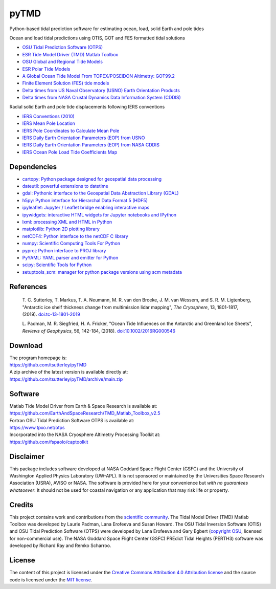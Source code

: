 =====
pyTMD
=====

|Language|
|License|
|PyPI Version|
|Anaconda-Server|
|Documentation Status|
|codecov|
|Binder|
|Pangeo|
|zenodo|

.. |Language| image:: https://img.shields.io/pypi/pyversions/pyTMD?color=green
   :target: https://www.python.org/

.. |License| image:: https://img.shields.io/github/license/tsutterley/pyTMD
   :target: https://github.com/tsutterley/pyTMD/blob/main/LICENSE

.. |PyPI Version| image:: https://img.shields.io/pypi/v/pyTMD.svg
   :target: https://pypi.python.org/pypi/pyTMD/

.. |Anaconda-Server| image:: https://img.shields.io/conda/vn/conda-forge/pytmd
   :target: https://anaconda.org/conda-forge/pytmd

.. |Documentation Status| image:: https://readthedocs.org/projects/pytmd/badge/?version=latest
   :target: https://pytmd.readthedocs.io/en/latest/?badge=latest

.. |codecov| image:: https://codecov.io/gh/tsutterley/pyTMD/branch/main/graph/badge.svg
   :target: https://codecov.io/gh/tsutterley/pyTMD

.. |Binder| image:: https://mybinder.org/badge_logo.svg
   :target: https://mybinder.org/v2/gh/tsutterley/pyTMD/main

.. |Pangeo| image:: https://img.shields.io/static/v1.svg?logo=Jupyter&label=PangeoBinderAWS&message=us-west-2&color=orange
   :target: https://aws-uswest2-binder.pangeo.io/v2/gh/tsutterley/pyTMD/main?urlpath=lab

.. |zenodo| image:: https://zenodo.org/badge/DOI/10.5281/zenodo.5555395.svg
   :target: https://doi.org/10.5281/zenodo.5555395

Python-based tidal prediction software for estimating ocean, load, solid Earth and pole tides

Ocean and load tidal predictions using OTIS, GOT and FES formatted tidal solutions

- `OSU Tidal Prediction Software (OTPS) <https://www.tpxo.net/otps>`_
- `ESR Tide Model Driver (TMD) Matlab Toolbox <https://www.esr.org/research/polar-tide-models/tmd-software/>`_
- `OSU Global and Regional Tide Models <https://www.tpxo.net>`_
- `ESR Polar Tide Models <https://www.esr.org/research/polar-tide-models/list-of-polar-tide-models/>`_
- `A Global Ocean Tide Model From TOPEX/POSEIDON Altimetry: GOT99.2 <https://ntrs.nasa.gov/citations/19990089548>`_
- `Finite Element Solution (FES) tide models <https://www.aviso.altimetry.fr/en/data/products/auxiliary-products/global-tide-fes.html>`_
- `Delta times from US Naval Observatory (USNO) Earth Orientation Products <http://maia.usno.navy.mil/ser7/deltat.data>`_
- `Delta times from NASA Crustal Dynamics Data Information System (CDDIS) <ftp://cddis.nasa.gov/products/iers/deltat.data>`_

Radial solid Earth and pole tide displacements following IERS conventions

- `IERS Conventions (2010) <http://iers-conventions.obspm.fr/>`_
- `IERS Mean Pole Location <https://hpiers.obspm.fr/iers/eop/eopc01/mean-pole.tab>`_
- `IERS Pole Coordinates to Calculate Mean Pole <https://hpiers.obspm.fr/iers/eop/eopc01/eopc01.1900-now.dat>`_
- `IERS Daily Earth Orientation Parameters (EOP) from USNO <http://www.usno.navy.mil/USNO/earth-orientation/eo-products/weekly>`_
- `IERS Daily Earth Orientation Parameters (EOP) from NASA CDDIS <ftp://cddis.nasa.gov/products/iers/finals.all>`_
- `IERS Ocean Pole Load Tide Coefficients Map <http://maia.usno.navy.mil/conventions/2010/2010_update/chapter7/additional_info/opoleloadcoefcmcor.txt.gz>`_

Dependencies
############

- `cartopy: Python package designed for geospatial data processing <https://scitools.org.uk/cartopy/docs/latest/>`_
- `dateutil: powerful extensions to datetime <https://dateutil.readthedocs.io/en/stable/>`_
- `gdal: Pythonic interface to the Geospatial Data Abstraction Library (GDAL) <https://pypi.python.org/pypi/GDAL>`_
- `h5py: Python interface for Hierarchal Data Format 5 (HDF5) <https://www.h5py.org/>`_
- `ipyleaflet: Jupyter / Leaflet bridge enabling interactive maps <https://github.com/jupyter-widgets/ipyleaflet>`_
- `ipywidgets: interactive HTML widgets for Jupyter notebooks and IPython <https://ipywidgets.readthedocs.io/en/latest/>`_
- `lxml: processing XML and HTML in Python <https://pypi.python.org/pypi/lxml>`_
- `matplotlib: Python 2D plotting library <https://matplotlib.org/>`_
- `netCDF4: Python interface to the netCDF C library <https://unidata.github.io/netcdf4-python/>`_
- `numpy: Scientific Computing Tools For Python <https://www.numpy.org>`_
- `pyproj: Python interface to PROJ library <https://pypi.org/project/pyproj/>`_
- `PyYAML: YAML parser and emitter for Python <https://github.com/yaml/pyyaml>`_
- `scipy: Scientific Tools for Python <https://www.scipy.org/>`_
- `setuptools_scm: manager for python package versions using scm metadata <https://pypi.org/project/setuptools-scm/1.9.0/>`_

References
##########

    T. C. Sutterley, T. Markus, T. A. Neumann, M. R. van den Broeke, J. M. van Wessem, and S. R. M. Ligtenberg,
    "Antarctic ice shelf thickness change from multimission lidar mapping", *The Cryosphere*,
    13, 1801-1817, (2019). `doi:tc-13-1801-2019 <https://doi.org/10.5194/tc-13-1801-2019>`_

    L. Padman, M. R. Siegfried, H. A. Fricker,
    "Ocean Tide Influences on the Antarctic and Greenland Ice Sheets", *Reviews of Geophysics*,
    56, 142-184, (2018). `doi:10.1002/2016RG000546 <https://doi.org/10.1002/2016RG000546>`_

Download
########

| The program homepage is:
| https://github.com/tsutterley/pyTMD
| A zip archive of the latest version is available directly at:
| https://github.com/tsutterley/pyTMD/archive/main.zip

Software
########

| Matlab Tide Model Driver from Earth & Space Research is available at:
| https://github.com/EarthAndSpaceResearch/TMD_Matlab_Toolbox_v2.5
| Fortran OSU Tidal Prediction Software OTPS is available at:
| https://www.tpxo.net/otps
| Incorporated into the NASA Cryosphere Altimetry Processing Toolkit at:
| https://github.com/fspaolo/captoolkit

Disclaimer
##########

This package includes software developed at NASA Goddard Space Flight Center (GSFC) and the University of Washington Applied Physics Laboratory (UW-APL).
It is not sponsored or maintained by the Universities Space Research Association (USRA), AVISO or NASA.
The software is provided here for your convenience but *with no guarantees whatsoever*.
It should not be used for coastal navigation or any application that may risk life or property.

Credits
#######

This project contains work and contributions from the `scientific community <./CONTRIBUTORS.rst>`_.
The Tidal Model Driver (TMD) Matlab Toolbox was developed by Laurie Padman, Lana Erofeeva and Susan Howard.
The OSU Tidal Inversion Software (OTIS) and OSU Tidal Prediction Software (OTPS) were developed by Lana Erofeeva and Gary Egbert (`copyright OSU <http://volkov.oce.orst.edu/tides/COPYRIGHT.pdf>`_, licensed for non-commercial use).
The NASA Goddard Space Flight Center (GSFC) PREdict Tidal Heights (PERTH3) software was developed by Richard Ray and Remko Scharroo.

License
#######

The content of this project is licensed under the `Creative Commons Attribution 4.0 Attribution license <https://creativecommons.org/licenses/by/4.0/>`_ and the source code is licensed under the `MIT license <LICENSE>`_.
